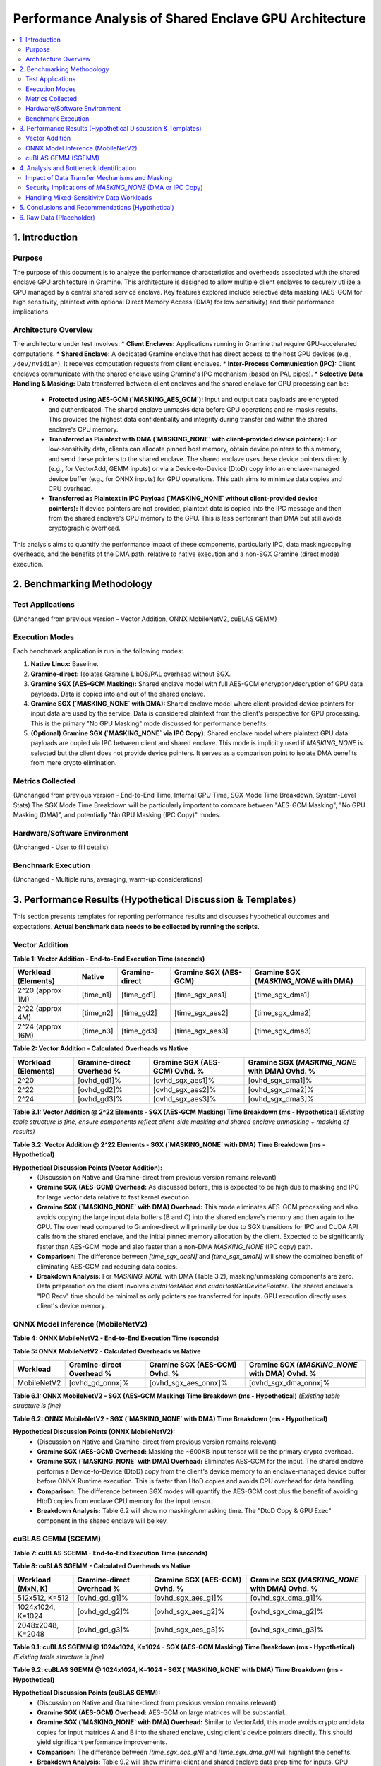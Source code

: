 .. SPDX-License-Identifier: LGPL-3.0-or-later
.. Copyright (C) 2023-2024 Intel Corporation

##################################################
Performance Analysis of Shared Enclave GPU Architecture
##################################################

.. contents::
   :local:
   :depth: 2

1. Introduction
===============

Purpose
-------
The purpose of this document is to analyze the performance characteristics and overheads associated with the shared enclave GPU architecture in Gramine. This architecture is designed to allow multiple client enclaves to securely utilize a GPU managed by a central shared service enclave. Key features explored include selective data masking (AES-GCM for high sensitivity, plaintext with optional Direct Memory Access (DMA) for low sensitivity) and their performance implications.

Architecture Overview
---------------------
The architecture under test involves:
*   **Client Enclaves:** Applications running in Gramine that require GPU-accelerated computations.
*   **Shared Enclave:** A dedicated Gramine enclave that has direct access to the host GPU devices (e.g., ``/dev/nvidia*``). It receives computation requests from client enclaves.
*   **Inter-Process Communication (IPC):** Client enclaves communicate with the shared enclave using Gramine's IPC mechanism (based on PAL pipes).
*   **Selective Data Handling & Masking:** Data transferred between client enclaves and the shared enclave for GPU processing can be:
    *   **Protected using AES-GCM (`MASKING_AES_GCM`):** Input and output data payloads are encrypted and authenticated. The shared enclave unmasks data before GPU operations and re-masks results. This provides the highest data confidentiality and integrity during transfer and within the shared enclave's CPU memory.
    *   **Transferred as Plaintext with DMA (`MASKING_NONE` with client-provided device pointers):** For low-sensitivity data, clients can allocate pinned host memory, obtain device pointers to this memory, and send these pointers to the shared enclave. The shared enclave uses these device pointers directly (e.g., for VectorAdd, GEMM inputs) or via a Device-to-Device (DtoD) copy into an enclave-managed device buffer (e.g., for ONNX inputs) for GPU operations. This path aims to minimize data copies and CPU overhead.
    *   **Transferred as Plaintext in IPC Payload (`MASKING_NONE` without client-provided device pointers):** If device pointers are not provided, plaintext data is copied into the IPC message and then from the shared enclave's CPU memory to the GPU. This is less performant than DMA but still avoids cryptographic overhead.

This analysis aims to quantify the performance impact of these components, particularly IPC, data masking/copying overheads, and the benefits of the DMA path, relative to native execution and a non-SGX Gramine (direct mode) execution.

2. Benchmarking Methodology
===========================

Test Applications
-----------------
(Unchanged from previous version - Vector Addition, ONNX MobileNetV2, cuBLAS GEMM)

Execution Modes
---------------
Each benchmark application is run in the following modes:

1.  **Native Linux:** Baseline.
2.  **Gramine-direct:** Isolates Gramine LibOS/PAL overhead without SGX.
3.  **Gramine SGX (AES-GCM Masking):** Shared enclave model with full AES-GCM encryption/decryption of GPU data payloads. Data is copied into and out of the shared enclave.
4.  **Gramine SGX (`MASKING_NONE` with DMA):** Shared enclave model where client-provided device pointers for input data are used by the service. Data is considered plaintext from the client's perspective for GPU processing. This is the primary "No GPU Masking" mode discussed for performance benefits.
5.  **(Optional) Gramine SGX (`MASKING_NONE` via IPC Copy):** Shared enclave model where plaintext GPU data payloads are copied via IPC between client and shared enclave. This mode is implicitly used if `MASKING_NONE` is selected but the client does not provide device pointers. It serves as a comparison point to isolate DMA benefits from mere crypto elimination.

Metrics Collected
-----------------
(Unchanged from previous version - End-to-End Time, Internal GPU Time, SGX Mode Time Breakdown, System-Level Stats)
The SGX Mode Time Breakdown will be particularly important to compare between "AES-GCM Masking", "No GPU Masking (DMA)", and potentially "No GPU Masking (IPC Copy)" modes.

Hardware/Software Environment
-----------------------------
(Unchanged - User to fill details)

Benchmark Execution
-------------------
(Unchanged - Multiple runs, averaging, warm-up considerations)

3. Performance Results (Hypothetical Discussion & Templates)
============================================================

This section presents templates for reporting performance results and discusses hypothetical outcomes and expectations. **Actual benchmark data needs to be collected by running the scripts.**

Vector Addition
---------------

**Table 1: Vector Addition - End-to-End Execution Time (seconds)**

+----------------------+----------+-----------------+---------------------------+---------------------------------------+
| Workload (Elements)  | Native   | Gramine-direct  | Gramine SGX (AES-GCM)     | Gramine SGX (`MASKING_NONE` with DMA) |
+======================+==========+=================+===========================+=======================================+
| 2^20 (approx 1M)     | [time_n1]| [time_gd1]      | [time_sgx_aes1]           | [time_sgx_dma1]                       |
+----------------------+----------+-----------------+---------------------------+---------------------------------------+
| 2^22 (approx 4M)     | [time_n2]| [time_gd2]      | [time_sgx_aes2]           | [time_sgx_dma2]                       |
+----------------------+----------+-----------------+---------------------------+---------------------------------------+
| 2^24 (approx 16M)    | [time_n3]| [time_gd3]      | [time_sgx_aes3]           | [time_sgx_dma3]                       |
+----------------------+----------+-----------------+---------------------------+---------------------------------------+

**Table 2: Vector Addition - Calculated Overheads vs Native**

+----------------------+---------------------------+-----------------------------------+-----------------------------------------------+
| Workload (Elements)  | Gramine-direct Overhead % | Gramine SGX (AES-GCM) Ovhd. %     | Gramine SGX (`MASKING_NONE` with DMA) Ovhd. % |
+======================+===========================+===================================+===============================================+
| 2^20                 | [ovhd_gd1]%               | [ovhd_sgx_aes1]%                  | [ovhd_sgx_dma1]%                              |
+----------------------+---------------------------+-----------------------------------+-----------------------------------------------+
| 2^22                 | [ovhd_gd2]%               | [ovhd_sgx_aes2]%                  | [ovhd_sgx_dma2]%                              |
+----------------------+---------------------------+-----------------------------------+-----------------------------------------------+
| 2^24                 | [ovhd_gd3]%               | [ovhd_sgx_aes3]%                  | [ovhd_sgx_dma3]%                              |
+----------------------+---------------------------+-----------------------------------+-----------------------------------------------+

**Table 3.1: Vector Addition @ 2^22 Elements - SGX (AES-GCM Masking) Time Breakdown (ms - Hypothetical)**
*(Existing table structure is fine, ensure components reflect client-side masking and shared enclave unmasking + masking of results)*

**Table 3.2: Vector Addition @ 2^22 Elements - SGX (`MASKING_NONE` with DMA) Time Breakdown (ms - Hypothetical)**

+---------------------------------+------------+
| Component                       | Time (ms)  |
+=================================+============+
| Client: Pinned Mem Alloc & Ptr  | [time_c_pinalloc_va] |
+---------------------------------+------------+
| Client: IPC Send (Pointers) + Wait| [time_c_ipc_va_dma]   |
+---------------------------------+------------+
| Client: Result Verify (No Unmask)| [time_c_ver_nounmask_va] |
+---------------------------------+------------+
| Shared Enc: IPC Recv (Pointers) | [time_s_ipc_recv_ptrs_va]|
+---------------------------------+------------+
| Shared Enc: GPU Exec (Direct DMA)| [time_s_gpu_va_dma]   | <!-- Kernel uses client pointers -->
+---------------------------------+------------+
| Shared Enc: Result Prep (No Mask)| [time_s_prep_res_va]  | <!-- Memcpy result to response payload -->
+---------------------------------+------------+
| **Client End-to-End Total**     | [time_c_total_va_dma] |
+---------------------------------+------------+

**Hypothetical Discussion Points (Vector Addition):**
    *   (Discussion on Native and Gramine-direct from previous version remains relevant)
    *   **Gramine SGX (AES-GCM) Overhead:** As discussed before, this is expected to be high due to masking and IPC for large vector data relative to fast kernel execution.
    *   **Gramine SGX (`MASKING_NONE` with DMA) Overhead:** This mode eliminates AES-GCM processing and also avoids copying the large input data buffers (B and C) into the shared enclave's memory and then again to the GPU. The overhead compared to Gramine-direct will primarily be due to SGX transitions for IPC and CUDA API calls from the shared enclave, and the initial pinned memory allocation by the client. Expected to be significantly faster than AES-GCM mode and also faster than a non-DMA `MASKING_NONE` (IPC copy) path.
    *   **Comparison:** The difference between `[time_sgx_aesN]` and `[time_sgx_dmaN]` will show the combined benefit of eliminating AES-GCM and reducing data copies.
    *   **Breakdown Analysis:** For `MASKING_NONE` with DMA (Table 3.2), masking/unmasking components are zero. Data preparation on the client involves `cudaHostAlloc` and `cudaHostGetDevicePointer`. The shared enclave's "IPC Recv" time should be minimal as only pointers are transferred for inputs. GPU execution directly uses client's device memory.

ONNX Model Inference (MobileNetV2)
----------------------------------

**Table 4: ONNX MobileNetV2 - End-to-End Execution Time (seconds)**

+----------------------+----------+-----------------+---------------------------+---------------------------------------+
| Workload             | Native   | Gramine-direct  | Gramine SGX (AES-GCM)     | Gramine SGX (`MASKING_NONE` with DMA) |
+======================+==========+=================+===========================+=======================================+
| MobileNetV2          | [time_n_onnx]| [time_gd_onnx]  | [time_sgx_aes_onnx]       | [time_sgx_dma_onnx]                   |
+----------------------+----------+-----------------+---------------------------+---------------------------------------+

**Table 5: ONNX MobileNetV2 - Calculated Overheads vs Native**

+----------------------+---------------------------+-----------------------------------+-----------------------------------------------+
| Workload             | Gramine-direct Overhead % | Gramine SGX (AES-GCM) Ovhd. %     | Gramine SGX (`MASKING_NONE` with DMA) Ovhd. % |
+======================+===========================+===================================+===============================================+
| MobileNetV2          | [ovhd_gd_onnx]%           | [ovhd_sgx_aes_onnx]%              | [ovhd_sgx_dma_onnx]%                          |
+----------------------+---------------------------+-----------------------------------+-----------------------------------------------+

**Table 6.1: ONNX MobileNetV2 - SGX (AES-GCM Masking) Time Breakdown (ms - Hypothetical)**
*(Existing table structure is fine)*

**Table 6.2: ONNX MobileNetV2 - SGX (`MASKING_NONE` with DMA) Time Breakdown (ms - Hypothetical)**

+---------------------------------+------------+
| Component                       | Time (ms)  |
+=================================+============+
| Client: Input Pinned Alloc & Ptr| [time_c_pinalloc_onnx] |
+---------------------------------+------------+
| Client: IPC Send (Ptr) + Wait   | [time_c_ipc_onnx_dma]   |
+---------------------------------+------------+
| Client: Output Process(No Unmask)| [time_c_ver_nounmask_onnx] |
+---------------------------------+------------+
| Shared Enc: IPC Recv (Ptr)      | [time_s_ipc_recv_ptr_onnx]|
+---------------------------------+------------+
| Shared Enc: DtoD Copy & GPU Exec| [time_s_dtod_gpu_onnx]  | <!-- DtoD + ORT Run -->
+---------------------------------+------------+
| Shared Enc: Output Prep (No Mask)| [time_s_prep_nomask_onnx] |
+---------------------------------+------------+
| **Client End-to-End Total**     | [time_c_total_onnx_dma]|
+---------------------------------+------------+

**Hypothetical Discussion Points (ONNX MobileNetV2):**
    *   (Discussion on Native and Gramine-direct from previous version remains relevant)
    *   **Gramine SGX (AES-GCM) Overhead:** Masking the ~600KB input tensor will be the primary crypto overhead.
    *   **Gramine SGX (`MASKING_NONE` with DMA) Overhead:** Eliminates AES-GCM for the input. The shared enclave performs a Device-to-Device (DtoD) copy from the client's device memory to an enclave-managed device buffer before ONNX Runtime execution. This is faster than HtoD copies and avoids CPU overhead for data handling.
    *   **Comparison:** The difference between SGX modes will quantify the AES-GCM cost plus the benefit of avoiding HtoD copies from enclave CPU memory for the input tensor.
    *   **Breakdown Analysis:** Table 6.2 will show no masking/unmasking time. The "DtoD Copy & GPU Exec" component in the shared enclave will be key.

cuBLAS GEMM (SGEMM)
-------------------

**Table 7: cuBLAS SGEMM - End-to-End Execution Time (seconds)**

+----------------------+----------+-----------------+---------------------------+---------------------------------------+
| Workload (MxN, K)    | Native   | Gramine-direct  | Gramine SGX (AES-GCM)     | Gramine SGX (`MASKING_NONE` with DMA) |
+======================+==========+=================+===========================+=======================================+
| 512x512, K=512       | [time_n_g1]| [time_gd_g1]    | [time_sgx_aes_g1]         | [time_sgx_dma_g1]                     |
+----------------------+----------+-----------------+---------------------------+---------------------------------------+
| 1024x1024, K=1024    | [time_n_g2]| [time_gd_g2]    | [time_sgx_aes_g2]         | [time_sgx_dma_g2]                     |
+----------------------+----------+-----------------+---------------------------+---------------------------------------+
| 2048x2048, K=2048    | [time_n_g3]| [time_gd_g3]    | [time_sgx_aes_g3]         | [time_sgx_dma_g3]                     |
+----------------------+----------+-----------------+---------------------------+---------------------------------------+

**Table 8: cuBLAS SGEMM - Calculated Overheads vs Native**

+----------------------+---------------------------+-----------------------------------+-----------------------------------------------+
| Workload (MxN, K)    | Gramine-direct Overhead % | Gramine SGX (AES-GCM) Ovhd. %     | Gramine SGX (`MASKING_NONE` with DMA) Ovhd. % |
+======================+===========================+===================================+===============================================+
| 512x512, K=512       | [ovhd_gd_g1]%             | [ovhd_sgx_aes_g1]%                | [ovhd_sgx_dma_g1]%                            |
+----------------------+---------------------------+-----------------------------------+-----------------------------------------------+
| 1024x1024, K=1024    | [ovhd_gd_g2]%             | [ovhd_sgx_aes_g2]%                | [ovhd_sgx_dma_g2]%                            |
+----------------------+---------------------------+-----------------------------------+-----------------------------------------------+
| 2048x2048, K=2048    | [ovhd_gd_g3]%             | [ovhd_sgx_aes_g3]%                | [ovhd_sgx_dma_g3]%                            |
+----------------------+---------------------------+-----------------------------------+-----------------------------------------------+

**Table 9.1: cuBLAS SGEMM @ 1024x1024, K=1024 - SGX (AES-GCM Masking) Time Breakdown (ms - Hypothetical)**
*(Existing table structure is fine)*

**Table 9.2: cuBLAS SGEMM @ 1024x1024, K=1024 - SGX (`MASKING_NONE` with DMA) Time Breakdown (ms - Hypothetical)**

+---------------------------------+------------+
| Component                       | Time (ms)  |
+=================================+============+
| Client: Matrix Pinned Alloc&Ptrs| [time_c_pinalloc_gemm] |
+---------------------------------+------------+
| Client: IPC Send (Ptrs) + Wait  | [time_c_ipc_gemm_dma]   |
+---------------------------------+------------+
| Client: Result Verify(No Unmask)| [time_c_ver_nounmask_gemm] |
+---------------------------------+------------+
| Shared Enc: IPC Recv (Ptrs)     | [time_s_ipc_recv_ptrs_gemm]|
+---------------------------------+------------+
| Shared Enc: GPU Exec(Direct DMA)| [time_s_gpu_gemm_dma]   | <!-- cuBLAS uses client pointers -->
+---------------------------------+------------+
| Shared Enc: Result Prep (No Mask)| [time_s_prep_res_gemm]  |
+---------------------------------+------------+
| **Client End-to-End Total**     | [time_c_total_gemm_dma]|
+---------------------------------+------------+

**Hypothetical Discussion Points (cuBLAS GEMM):**
    *   (Discussion on Native and Gramine-direct from previous version remains relevant)
    *   **Gramine SGX (AES-GCM) Overhead:** AES-GCM on large matrices will be substantial.
    *   **Gramine SGX (`MASKING_NONE` with DMA) Overhead:** Similar to VectorAdd, this mode avoids crypto and data copies for input matrices A and B into the shared enclave, using client's device pointers directly. This should yield significant performance improvements.
    *   **Comparison:** The difference between `[time_sgx_aes_gN]` and `[time_sgx_dma_gN]` will highlight the benefits.
    *   **Breakdown Analysis:** Table 9.2 will show minimal client and shared enclave data prep time for inputs. GPU execution time should be similar to native, with IPC and SGX transition costs being the main overheads.

4. Analysis and Bottleneck Identification
=========================================

Impact of Data Transfer Mechanisms and Masking
----------------------------------------------
The shared enclave architecture offers different mechanisms for data handling, each with distinct performance and security trade-offs:

*   **`MASKING_AES_GCM` (Data Copy & Cryptography):**
    *   **Pros:** Highest security for data in transit (IPC) and at rest in the shared enclave's CPU memory.
    *   **Cons:** Significant overhead from AES-GCM encryption/decryption on both client and shared enclave sides. Additionally, data is copied multiple times (client host -> client enclave -> IPC -> shared enclave -> shared enclave host -> GPU device memory, and reverse for results).
    *   **Bottlenecks:** Cryptographic operations, multiple memory copies across protection boundaries, and IPC serialization/deserialization.

*   **`MASKING_NONE` with IPC Copy (Data Copy, No Cryptography):**
    *   **Pros:** Eliminates cryptographic overhead compared to AES-GCM.
    *   **Cons:** Still involves multiple memory copies (client host -> client enclave -> IPC -> shared enclave -> shared enclave host -> GPU device memory). Data is plaintext in IPC and shared enclave CPU memory.
    *   **Bottlenecks:** Multiple memory copies, IPC overhead. Performance is better than AES-GCM but not optimal for large data.

*   **`MASKING_NONE` with Direct GPU DMA (Pointer Passing, Minimal Copies for Inputs):**
    *   **Pros:**
        *   Eliminates cryptographic overhead.
        *   For input data, significantly reduces memory copies. Client allocates pinned host memory, obtains a device pointer, and sends this pointer.
            *   For VectorAdd and GEMM, the shared enclave can use these client device pointers *directly* in CUDA kernels or cuBLAS calls, avoiding any data copy of inputs within the shared enclave.
            *   For ONNX, the current implementation has the shared enclave perform a Device-to-Device (DtoD) copy from the client's device memory region to an enclave-managed device buffer. While this is a copy, a DtoD copy is generally much faster than Host-to-Device (HtoD) copies and avoids involving enclave CPU memory for the bulk data.
        *   This path offers the lowest latency and highest throughput for transferring low-sensitivity input data to the GPU.
    *   **Cons:**
        *   Security: Input data is exposed on the host (pinned memory), PCIe bus, and GPU device memory. This path is only suitable for non-sensitive data.
        *   Complexity: Requires client to manage CUDA pinned memory and device pointers.
    *   **Bottlenecks:** SGX transitions (ECALLs/OCALLs) for IPC and CUDA driver interactions from the shared enclave. For ONNX, the DtoD copy is an additional step, though efficient. Output data is still typically copied back via shared enclave CPU memory.

**Expected Performance Impact of DMA:**
The `MASKING_NONE` with DMA path is expected to be the most performant SGX mode for GPU workloads involving large input datasets. By avoiding both cryptographic operations and the expensive memory copies of input data through enclave CPU memory (and subsequent HtoD copies), it directly addresses major overheads. For operations where the shared enclave can use the client's device pointer directly (VectorAdd, GEMM), the input data transfer overhead from the shared enclave's perspective is minimized to simply receiving the pointer via IPC. For ONNX, the DtoD copy is an efficient way to transfer data already in device memory into a space usable by the ONNX runtime within the shared enclave.

Security Implications of `MASKING_NONE` (DMA or IPC Copy)
---------------------------------------------------------
It is crucial to reiterate that `MASKING_NONE` (whether using DMA or IPC copy for plaintext) means that the GPU data payloads are transferred between enclaves as plaintext and will reside in GPU memory as plaintext. This data is vulnerable to observation by a compromised host OS/hypervisor while on the PCIe bus or in GPU device memory.
This mode should **only** be used if the specific data being processed by the GPU is deemed non-sensitive. The decision must be a careful trade-off between performance and security.

Handling Mixed-Sensitivity Data Workloads
-----------------------------------------

The selective data handling mechanism, allowing a per-request choice between ``MASKING_AES_GCM`` and ``MASKING_NONE`` with DMA, is particularly beneficial for GPU workloads that involve components with varying data sensitivities. This flexibility enables applications to apply strong cryptographic protections where necessary while leveraging performance optimizations for less sensitive data segments.

**1. Data Sensitivity Mapping & Mechanisms**

The choice of mechanism is directly tied to the sensitivity of the data being processed by the GPU:

*   **High Sensitivity Data:**
    *   **Strategy:** Maximum protection for data confidentiality and integrity throughout its lifecycle outside the client enclave's direct control (during IPC, within shared enclave CPU memory, and potentially on the GPU if not end-to-end GPU crypto is available).
    *   **Mechanism:** ``MASKING_AES_GCM``.
    *   **Data Flow:**
        *   *Input:* Client encrypts data with AES-GCM. Ciphertext, IV, and MAC tag are sent via IPC. The shared enclave receives, decrypts the data into its CPU memory, and then copies it to GPU device memory (Host-to-Device).
        *   *Output:* After GPU computation, data is copied from GPU device memory to the shared enclave's CPU memory (Device-to-Host). The shared enclave encrypts this data with AES-GCM, and the resulting ciphertext, IV, and MAC tag are sent back to the client via IPC.
    *   **Overheads:** Includes AES-GCM cryptographic operations (encryption/decryption) on both client and shared enclave sides, multiple memory copies (client host <-> client enclave <-> IPC <-> shared enclave CPU <-> shared enclave GPU), and larger IPC payloads due to ciphertext and GCM tags.

*   **Medium Sensitivity Data:**
    *   **Strategy & Challenges:** The definition of "Medium Sensitivity" can be ambiguous. If the primary concern is data exposure *on the GPU device memory or during PCIe transfer*, then any data that cannot tolerate being plaintext in these locations must be treated as High Sensitivity. The current framework offers two primary paths: full AES-GCM protection or plaintext handling optimized for DMA.
    *   If "Medium Sensitivity" implies that data can be plaintext on the GPU and PCIe bus but requires protection during IPC transit *only*, the current ``MASKING_NONE`` with DMA path does not provide this specific intermediate protection (as DMA implies data is also plaintext on the host for the client's DMA setup). The ``MASKING_NONE`` with IPC copy path (where data is copied into the IPC payload) also transmits plaintext.
    *   **Conclusion for this Framework:**
        1.  If "Medium Sensitivity" data **cannot** be plaintext on the GPU/PCIe bus, it **must be treated as High Sensitivity** and use ``MASKING_AES_GCM``.
        2.  If "Medium Sensitivity" data **can** be plaintext on the GPU/PCIe bus (and the primary concern was, for example, IPC transit if it were over an untrusted network, which is not the case for Gramine's local IPC), then for performance reasons, it would be handled like Low Sensitivity data using ``MASKING_NONE`` with DMA, accepting the associated security implications.

*   **Low Sensitivity Data:**
    *   **Strategy:** Maximum performance by minimizing memory copies and eliminating cryptographic overhead.
    *   **Mechanism:** ``MASKING_NONE`` with client-provided DMA pointers.
    *   **Data Flow:**
        *   *Input:* Client allocates CUDA pinned host memory, generates/places data in it, and obtains corresponding device pointers. These device pointers (and data sizes) are sent via IPC to the shared enclave. The shared enclave uses these device pointers to instruct the GPU to directly access the data (e.g., for CUDA kernels or cuBLAS) or performs an efficient Device-to-Device (DtoD) copy if an intermediate enclave-managed device buffer is necessary (e.g., for current ONNX Runtime integration).
        *   *Output (with DMA output extension):* Client allocates CUDA pinned host memory for results and provides its host pointer (and buffer size) via IPC. The shared enclave, after GPU computation, initiates a Device-to-Host DMA transfer directly from its GPU result buffer to the client's pinned host memory.
    *   **Overheads:** Minimal memory copies. For inputs directly used by kernels, it approaches zero-copy from the shared enclave's perspective. For outputs via DMA, it's one DtoH copy. No cryptographic overhead. IPC payloads are small (pointers and metadata). The main overheads are SGX transitions for IPC/driver calls and client-side pinned memory management.
    *   **Security Implication:** Data is plaintext in client's host memory (pinned buffers), on the PCIe bus during transfer, and in GPU device memory. This mode is only suitable for data where such exposure is acceptable.

**2. Application-Level Strategy for Mixed Workloads**

A single GPU operation request to the shared enclave (e.g., a specific ``vector_add_request_payload_t``) is associated with a single ``masking_level``. It does not support different masking levels for different data elements *within the same request*.

Therefore, to process a task involving components of mixed sensitivities, the client application must:
1.  **Decompose the Task:** Break down the overall workload into a sequence of discrete GPU operation sub-requests.
2.  **Assign Sensitivity:** Determine the appropriate sensitivity level (High or Low, mapping Medium as discussed above) for the data involved in each sub-request.
3.  **Prepare Data & Request:** For each sub-request:
    *   If High Sensitivity: Encrypt data, prepare ``MASKING_AES_GCM`` request.
    *   If Low Sensitivity: Prepare data in pinned memory, obtain relevant pointers, and prepare ``MASKING_NONE`` request with DMA pointers.
4.  **Sequential Invocation:** Send each sub-request to the shared enclave sequentially (or manage dependencies if parallel execution is possible and meaningful for the workload). The client is responsible for assembling the final results from potentially multiple, differently processed sub-requests.

**3. Overall Overhead Considerations for Mixed Workloads**

The total overhead and performance for a mixed-sensitivity workload will be a sum of the overheads incurred by processing each data component according to its chosen path:
*   **High-sensitivity components** will contribute higher latency due to cryptographic operations and multiple data copies associated with ``MASKING_AES_GCM``.
*   **Low-sensitivity components** will benefit from significantly lower latency and higher throughput when processed using ``MASKING_NONE`` with DMA, due to the elimination of cryptographic overhead and minimization of data copies.

By strategically decomposing tasks and applying the appropriate data handling mechanism, applications can achieve a balance: ensuring strong security for sensitive parts of their data while maximizing performance for non-sensitive, bulk data operations on the GPU. The effectiveness of this approach depends on the granularity at which the application can separate its data and operations by sensitivity.

5. Conclusions and Recommendations (Hypothetical)
=================================================

*   **Performance Characteristics Summary:**
    *   Gramine SGX (Shared Enclave) with `MASKING_AES_GCM` provides the highest data protection but incurs significant overhead.
    *   Gramine SGX (Shared Enclave) with `MASKING_NONE` via IPC copy improves performance by removing crypto but still suffers from data copy overhead.
    *   Gramine SGX (Shared Enclave) with `MASKING_NONE` and **DMA** offers the best performance for low-sensitivity data by eliminating crypto and drastically reducing data copy overheads for inputs.
*   **Recommendations for Use:**
    *   Use `MASKING_AES_GCM` when data confidentiality for GPU payloads is paramount.
    *   The `MASKING_NONE` with DMA option is highly recommended for performance-critical operations on non-sensitive data, offering substantial speedups.
    *   **A thorough risk assessment is essential before opting for `MASKING_NONE` (DMA or IPC copy) for any production data.**
    *   Leverage the per-request masking choice to efficiently process mixed-sensitivity workloads.
*   **Potential Future Optimization Areas:**
    *   (Existing points remain relevant)
    *   **ONNX Runtime Direct Device Memory Registration:** Investigate enabling ONNX Runtime (ORT) within the shared enclave to directly use client-provided device memory for input and output tensors, aiming to eliminate Device-to-Device (DtoD) memory copies currently used in the ONNX DMA path. This approach would leverage ORT C APIs such as `CreateTensorWithDataAsOrtValue`, where the `OrtMemoryInfo` parameter can specify that the provided data pointer is resident on a CUDA device.
        *   **Feasibility & Implementation Sketch:**
            1.  **Client-Side:** The client application allocates CUDA device memory for input/output tensors.
            2.  **Memory Sharing with Enclave:** The client provides device pointers (or safer handles like CUDA IPC handles if crossing process boundaries) and tensor metadata (shape, data type, device ID) to the shared enclave.
            3.  **Validation in Enclave:** Within the shared enclave, these pointers/handles must be rigorously validated. This includes verifying they point to accessible and valid device memory regions of the expected size, potentially by interacting with the CUDA driver APIs from within the enclave.
            4.  **ORT Tensor Creation:** The shared enclave uses `CreateTensorWithDataAsOrtValue`, providing the (validated) client's device pointer, tensor shape, data type, and an `OrtMemoryInfo` structure correctly identifying the memory as CUDA device memory (e.g., `OrtCUDAMemoryInfo`).
            5.  **Execution:** The enclave binds these externally-backed `OrtValue`s using `OrtIoBinding` and executes the model with ONNX Runtime.
            6.  **Synchronization:** Explicit CUDA stream and event synchronization (e.g., using ORT's `SynchronizeBoundInputs`/`SynchronizeBoundOutputs` or direct CUDA event mechanisms) is mandatory between the client's operations and the enclave's ORT inference calls.
        *   **Key Challenges & Considerations for Direct ORT Device Memory:**
            *   **Security & Gramine Integration:** Robust validation of external device pointers/handles within the shared enclave is critical. Gramine's memory mapping capabilities must ensure that such external device memory can be safely accessed without compromising SGX EPC protections. Securely importing/validating device memory handles (e.g., CUDA IPC) is preferable to raw pointers.
            *   **ORT API Confirmation:** Thorough testing is needed to confirm `CreateTensorWithDataAsOrtValue` and related APIs behave as expected with externally owned CUDA device pointers in the shared enclave context for both inputs and outputs.
            *   **Lifetime Management:** Clear protocols for managing the lifetime of client-provided device memory are essential; the memory must outlive its use by the enclave. `CreateTensorWithDataAndDeleterAsOrtValue` might be an option if temporary ownership transfer is feasible.
            *   **Synchronization Complexity:** Implementing correct and efficient GPU synchronization across the client-enclave boundary is crucial.
            *   **Performance Trade-offs:** The goal is to ensure that eliminating the DtoD copy results in a net performance gain by keeping the overheads of validation, memory mapping (if any), and synchronization lower than the DtoD copy time.
    *   **Explore DMA for Output Data to Client's Pinned Host Memory:** Investigate optimizing the return of GPU computation results from the shared enclave to the client by using Direct Memory Access (DMA) to client-pre-allocated pinned host memory. This aims to bypass copying output data through the shared enclave's CPU memory and reduce overall latency.
        *   **Implementation Sketch:**
            1.  **Client-Side Allocation:** The client application allocates pinned host memory (e.g., using `cudaHostAlloc`) of sufficient size to hold the expected output data.
            2.  **Buffer Information to Enclave:** The client transmits the host pointer and size of this pinned buffer to the shared enclave via IPC, along with the computation request.
            3.  **Shared Enclave DtoH DMA:** After GPU computation, the shared enclave initiates an asynchronous Device-to-Host memory copy (e.g., `cudaMemcpyAsync`) from the GPU device buffer containing the result directly to the client's provided pinned host memory address.
            4.  **Synchronization:** The shared enclave records a CUDA event after queueing the DtoH copy. The client must synchronize on this event (e.g., via `cudaEventSynchronize` after the event is made available or signaled through IPC) before safely accessing the data in its pinned buffer.
        *   **Key Challenges & Considerations:**
            *   **Security and Validation:** This is the most critical aspect. The shared enclave must rigorously validate the client-provided host pointer and size to ensure it's a legitimate, client-owned pinned memory region. Gramine's mechanisms must ensure that the shared enclave can only write to these specifically designated and validated client memory regions, preventing unauthorized access to other host memory. The risk of the shared enclave writing to arbitrary or malicious host locations due to compromised pointers or internal bugs needs careful mitigation.
            *   **Gramine's Role in Host Memory Access:** Clarify and potentially enhance Gramine's support for allowing an enclave to target specific, client-provided external host memory regions for write operations initiated by CUDA driver calls (like `cudaMemcpyAsync`). This might involve pre-registration of allowable memory regions or other policy enforcement.
            *   **API and Synchronization Complexity:** While CUDA APIs support this, managing the synchronization (events, IPC for event status) across the enclave boundary adds implementation complexity.
            *   **Performance Benefits:** The primary benefit is avoiding a DtoH copy into the shared enclave's memory, followed by an IPC copy to the client. This can significantly reduce latency for large output tensors. The overheads of validation and synchronization must be less than the copy times saved.

6. Raw Data (Placeholder)
=========================
(Unchanged)

*(End of gpu_shared_enclave_analysis.rst)*
